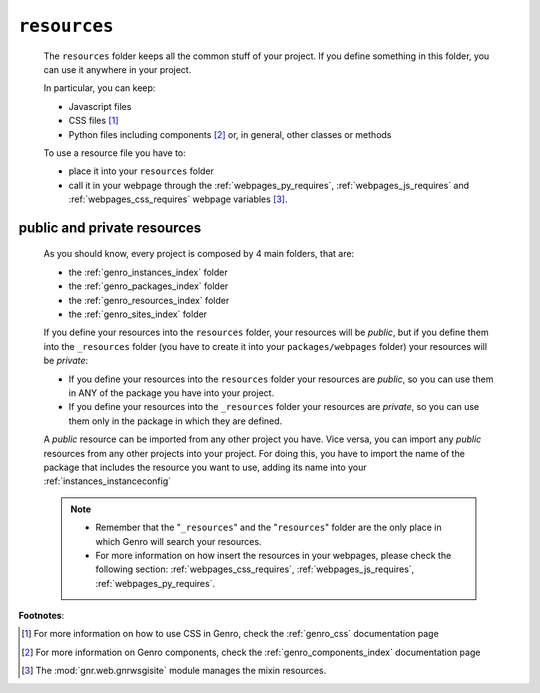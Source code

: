 .. _genro_resources_index:

=============
``resources``
=============

    The ``resources`` folder keeps all the common stuff of your project. If you define
    something in this folder, you can use it anywhere in your project.
    
    In particular, you can keep:
    
    * Javascript files
    * CSS files [#]_
    * Python files including components [#]_ or, in general, other classes or methods
    
    To use a resource file you have to:
    
    * place it into your ``resources`` folder
    * call it in your webpage through the :ref:`webpages_py_requires`, :ref:`webpages_js_requires`
      and :ref:`webpages_css_requires` webpage variables [#]_.
    
.. _resources_public_private:

public and private resources
----------------------------
    
    As you should know, every project is composed by 4 main folders, that are:
    
    * the :ref:`genro_instances_index` folder
    * the :ref:`genro_packages_index` folder
    * the :ref:`genro_resources_index` folder
    * the :ref:`genro_sites_index` folder
    
    If you define your resources into the ``resources`` folder, your resources will be
    *public*, but if you define them into the ``_resources`` folder (you have to create it
    into your ``packages/webpages`` folder) your resources will be *private*:
    
    .. image:: ../../images/structure/structure-resources.png
    
    * If you define your resources into the ``resources`` folder your resources are
      *public*, so you can use them in ANY of the package you have into your project.
    * If you define your resources into the ``_resources`` folder your resources are
      *private*, so you can use them only in the package in which they are defined.
    
    A *public* resource can be imported from any other project you have. Vice versa, you
    can import any *public* resources from any other projects into your project.
    For doing this, you have to import the name of the package that includes the resource
    you want to use, adding its name into your :ref:`instances_instanceconfig`
    
    .. note::
    
             * Remember that the "``_resources``" and the "``resources``" folder are the only place
               in which Genro will search your resources.
             * For more information on how insert the resources in your webpages, please check the
               following section: :ref:`webpages_css_requires`, :ref:`webpages_js_requires`,
               :ref:`webpages_py_requires`.
               
**Footnotes**:

.. [#] For more information on how to use CSS in Genro, check the :ref:`genro_css` documentation page
.. [#] For more information on Genro components, check the :ref:`genro_components_index` documentation page
.. [#] The :mod:`gnr.web.gnrwsgisite` module manages the mixin resources.